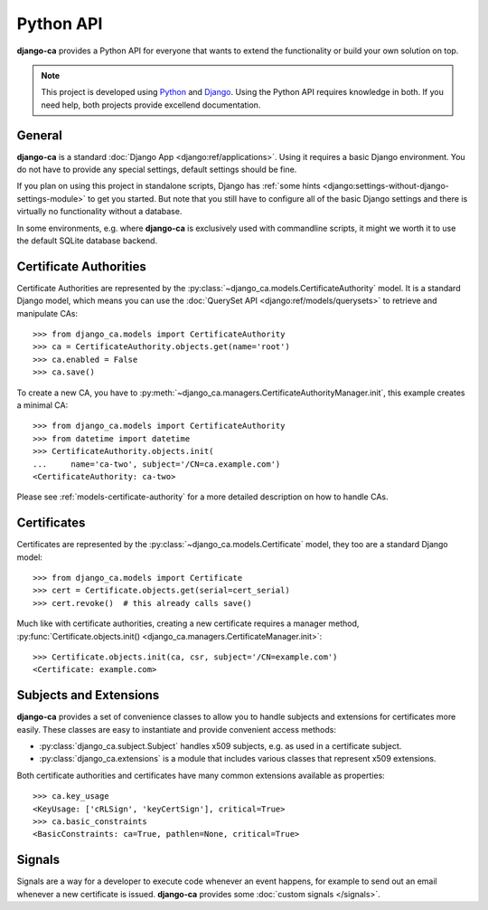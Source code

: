 ##########
Python API
##########

**django-ca** provides a Python API for everyone that wants to extend the functionality or build your own
solution on top.

.. NOTE:: 

   This project is developed using `Python <https://www.python.org/>`_ and 
   `Django <https://www.djangoproject.com/>`_. Using the Python API requires knowledge in both. If you need
   help, both projects provide excellend documentation.

*******
General
*******

**django-ca** is a standard :doc:`Django App <django:ref/applications>`. Using it requires a basic Django
environment. You do not have to provide any special settings, default settings should be fine.

If you plan on using this project in standalone scripts, Django has
:ref:`some hints <django:settings-without-django-settings-module>` to get you started. But note that you still
have to configure all of the basic Django settings and there is virtually no functionality without a database.

In some environments, e.g. where **django-ca** is exclusively used with commandline scripts, it might we worth
it to use the default SQLite database backend.

***********************
Certificate Authorities
***********************

Certificate Authorities are represented by the :py:class:`~django_ca.models.CertificateAuthority` model. It is
a standard Django model, which means you can use the :doc:`QuerySet API <django:ref/models/querysets>` to
retrieve and manipulate CAs::

   >>> from django_ca.models import CertificateAuthority
   >>> ca = CertificateAuthority.objects.get(name='root')
   >>> ca.enabled = False
   >>> ca.save()

To create a new CA, you have to :py:meth:`~django_ca.managers.CertificateAuthorityManager.init`, this example
creates a minimal CA::

   >>> from django_ca.models import CertificateAuthority
   >>> from datetime import datetime
   >>> CertificateAuthority.objects.init(
   ...     name='ca-two', subject='/CN=ca.example.com')
   <CertificateAuthority: ca-two>

Please see :ref:`models-certificate-authority` for a more detailed description on how to handle CAs.

************
Certificates
************

Certificates are represented by the :py:class:`~django_ca.models.Certificate` model, they too are a standard
Django model::

	>>> from django_ca.models import Certificate
	>>> cert = Certificate.objects.get(serial=cert_serial)
	>>> cert.revoke()  # this already calls save()

Much like with certificate authorities, creating a new certificate requires a manager method,
:py:func:`Certificate.objects.init() <django_ca.managers.CertificateManager.init>`::

   >>> Certificate.objects.init(ca, csr, subject='/CN=example.com')
   <Certificate: example.com>

***********************
Subjects and Extensions
***********************

**django-ca** provides a set of convenience classes to allow you to handle subjects and extensions for
certificates more easily. These classes are easy to instantiate and provide convenient access methods:

* :py:class:`django_ca.subject.Subject` handles x509 subjects, e.g. as used in a certificate subject.
* :py:class:`django_ca.extensions` is a module that includes various classes that represent x509 extensions.

Both certificate authorities and certificates have many common extensions available as properties::

   >>> ca.key_usage
   <KeyUsage: ['cRLSign', 'keyCertSign'], critical=True>
   >>> ca.basic_constraints
   <BasicConstraints: ca=True, pathlen=None, critical=True>

*******
Signals
*******

Signals are a way for a developer to execute code whenever an event happens, for example to send out an email
whenever a new certificate is issued. **django-ca** provides some :doc:`custom signals </signals>`.

